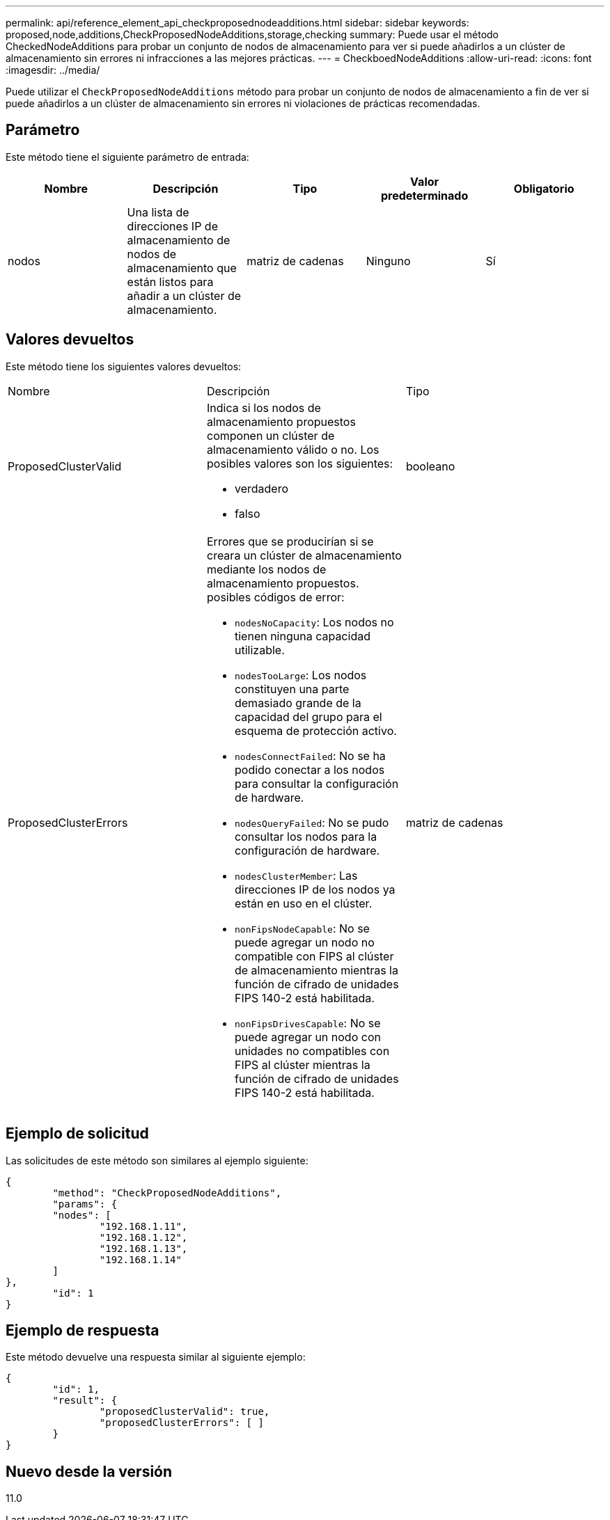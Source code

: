 ---
permalink: api/reference_element_api_checkproposednodeadditions.html 
sidebar: sidebar 
keywords: proposed,node,additions,CheckProposedNodeAdditions,storage,checking 
summary: Puede usar el método CheckedNodeAdditions para probar un conjunto de nodos de almacenamiento para ver si puede añadirlos a un clúster de almacenamiento sin errores ni infracciones a las mejores prácticas. 
---
= CheckboedNodeAdditions
:allow-uri-read: 
:icons: font
:imagesdir: ../media/


[role="lead"]
Puede utilizar el `CheckProposedNodeAdditions` método para probar un conjunto de nodos de almacenamiento a fin de ver si puede añadirlos a un clúster de almacenamiento sin errores ni violaciones de prácticas recomendadas.



== Parámetro

Este método tiene el siguiente parámetro de entrada:

|===
| Nombre | Descripción | Tipo | Valor predeterminado | Obligatorio 


 a| 
nodos
 a| 
Una lista de direcciones IP de almacenamiento de nodos de almacenamiento que están listos para añadir a un clúster de almacenamiento.
 a| 
matriz de cadenas
 a| 
Ninguno
 a| 
Sí

|===


== Valores devueltos

Este método tiene los siguientes valores devueltos:

|===


| Nombre | Descripción | Tipo 


 a| 
ProposedClusterValid
 a| 
Indica si los nodos de almacenamiento propuestos componen un clúster de almacenamiento válido o no. Los posibles valores son los siguientes:

* verdadero
* falso

 a| 
booleano



 a| 
ProposedClusterErrors
 a| 
Errores que se producirían si se creara un clúster de almacenamiento mediante los nodos de almacenamiento propuestos. posibles códigos de error:

* `nodesNoCapacity`: Los nodos no tienen ninguna capacidad utilizable.
* `nodesTooLarge`: Los nodos constituyen una parte demasiado grande de la capacidad del grupo para el esquema de protección activo.
* `nodesConnectFailed`: No se ha podido conectar a los nodos para consultar la configuración de hardware.
* `nodesQueryFailed`: No se pudo consultar los nodos para la configuración de hardware.
* `nodesClusterMember`: Las direcciones IP de los nodos ya están en uso en el clúster.
* `nonFipsNodeCapable`: No se puede agregar un nodo no compatible con FIPS al clúster de almacenamiento mientras la función de cifrado de unidades FIPS 140-2 está habilitada.
* `nonFipsDrivesCapable`: No se puede agregar un nodo con unidades no compatibles con FIPS al clúster mientras la función de cifrado de unidades FIPS 140-2 está habilitada.

 a| 
matriz de cadenas

|===


== Ejemplo de solicitud

Las solicitudes de este método son similares al ejemplo siguiente:

[listing]
----
{
	"method": "CheckProposedNodeAdditions",
	"params": {
	"nodes": [
		"192.168.1.11",
		"192.168.1.12",
		"192.168.1.13",
		"192.168.1.14"
	]
},
	"id": 1
}
----


== Ejemplo de respuesta

Este método devuelve una respuesta similar al siguiente ejemplo:

[listing]
----
{
	"id": 1,
	"result": {
		"proposedClusterValid": true,
		"proposedClusterErrors": [ ]
	}
}
----


== Nuevo desde la versión

11.0
